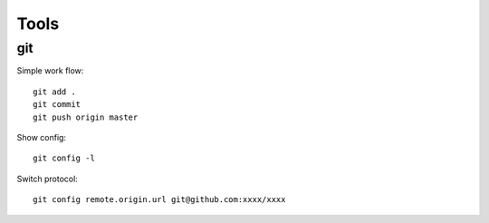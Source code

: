 =====
Tools
=====

git
===

Simple work flow:

::

    git add .
    git commit
    git push origin master

Show config:

::

    git config -l

Switch protocol:

::

    git config remote.origin.url git@github.com:xxxx/xxxx
